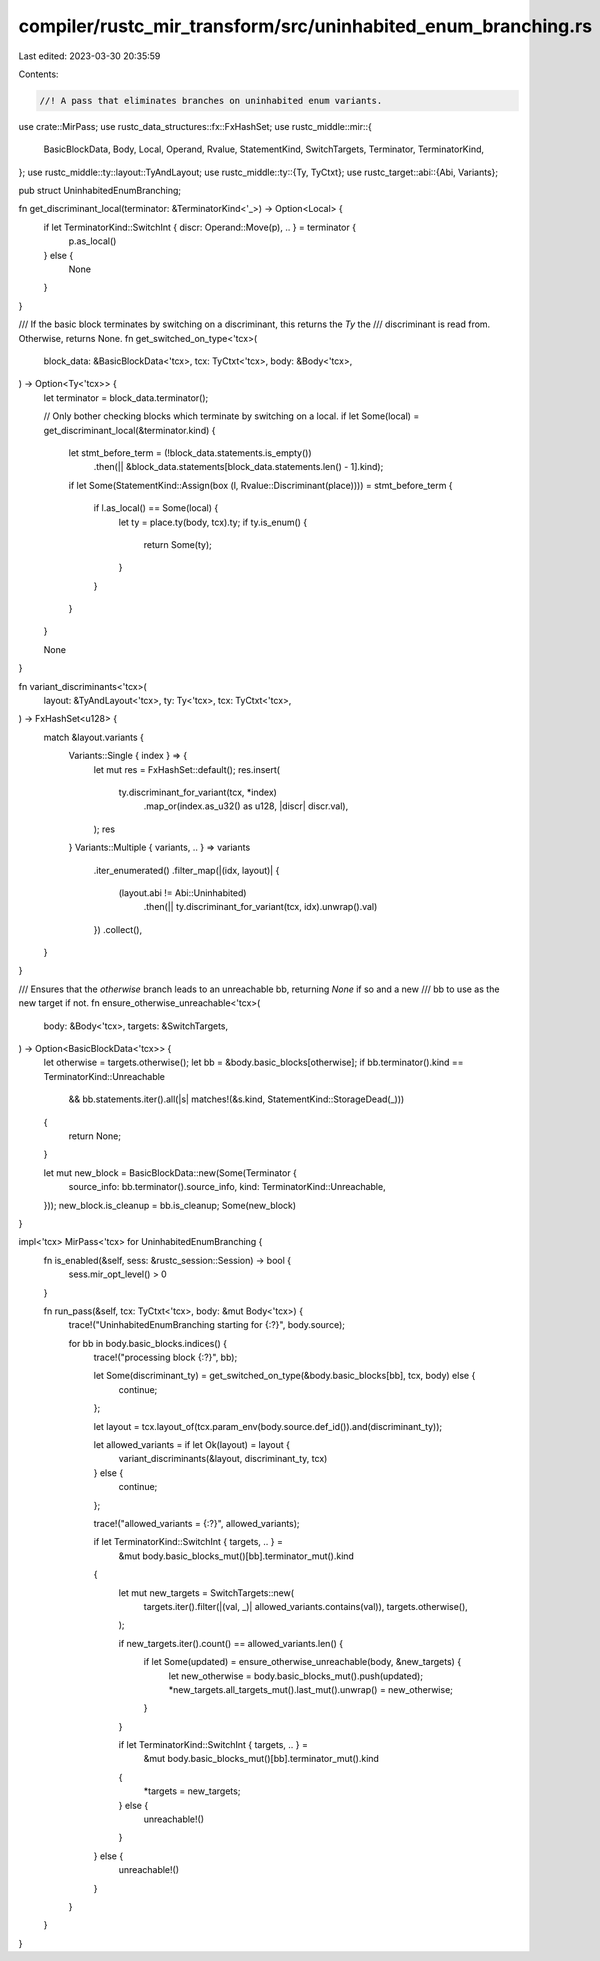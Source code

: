 compiler/rustc_mir_transform/src/uninhabited_enum_branching.rs
==============================================================

Last edited: 2023-03-30 20:35:59

Contents:

.. code-block:: rs

    //! A pass that eliminates branches on uninhabited enum variants.

use crate::MirPass;
use rustc_data_structures::fx::FxHashSet;
use rustc_middle::mir::{
    BasicBlockData, Body, Local, Operand, Rvalue, StatementKind, SwitchTargets, Terminator,
    TerminatorKind,
};
use rustc_middle::ty::layout::TyAndLayout;
use rustc_middle::ty::{Ty, TyCtxt};
use rustc_target::abi::{Abi, Variants};

pub struct UninhabitedEnumBranching;

fn get_discriminant_local(terminator: &TerminatorKind<'_>) -> Option<Local> {
    if let TerminatorKind::SwitchInt { discr: Operand::Move(p), .. } = terminator {
        p.as_local()
    } else {
        None
    }
}

/// If the basic block terminates by switching on a discriminant, this returns the `Ty` the
/// discriminant is read from. Otherwise, returns None.
fn get_switched_on_type<'tcx>(
    block_data: &BasicBlockData<'tcx>,
    tcx: TyCtxt<'tcx>,
    body: &Body<'tcx>,
) -> Option<Ty<'tcx>> {
    let terminator = block_data.terminator();

    // Only bother checking blocks which terminate by switching on a local.
    if let Some(local) = get_discriminant_local(&terminator.kind) {
        let stmt_before_term = (!block_data.statements.is_empty())
            .then(|| &block_data.statements[block_data.statements.len() - 1].kind);

        if let Some(StatementKind::Assign(box (l, Rvalue::Discriminant(place)))) = stmt_before_term
        {
            if l.as_local() == Some(local) {
                let ty = place.ty(body, tcx).ty;
                if ty.is_enum() {
                    return Some(ty);
                }
            }
        }
    }

    None
}

fn variant_discriminants<'tcx>(
    layout: &TyAndLayout<'tcx>,
    ty: Ty<'tcx>,
    tcx: TyCtxt<'tcx>,
) -> FxHashSet<u128> {
    match &layout.variants {
        Variants::Single { index } => {
            let mut res = FxHashSet::default();
            res.insert(
                ty.discriminant_for_variant(tcx, *index)
                    .map_or(index.as_u32() as u128, |discr| discr.val),
            );
            res
        }
        Variants::Multiple { variants, .. } => variants
            .iter_enumerated()
            .filter_map(|(idx, layout)| {
                (layout.abi != Abi::Uninhabited)
                    .then(|| ty.discriminant_for_variant(tcx, idx).unwrap().val)
            })
            .collect(),
    }
}

/// Ensures that the `otherwise` branch leads to an unreachable bb, returning `None` if so and a new
/// bb to use as the new target if not.
fn ensure_otherwise_unreachable<'tcx>(
    body: &Body<'tcx>,
    targets: &SwitchTargets,
) -> Option<BasicBlockData<'tcx>> {
    let otherwise = targets.otherwise();
    let bb = &body.basic_blocks[otherwise];
    if bb.terminator().kind == TerminatorKind::Unreachable
        && bb.statements.iter().all(|s| matches!(&s.kind, StatementKind::StorageDead(_)))
    {
        return None;
    }

    let mut new_block = BasicBlockData::new(Some(Terminator {
        source_info: bb.terminator().source_info,
        kind: TerminatorKind::Unreachable,
    }));
    new_block.is_cleanup = bb.is_cleanup;
    Some(new_block)
}

impl<'tcx> MirPass<'tcx> for UninhabitedEnumBranching {
    fn is_enabled(&self, sess: &rustc_session::Session) -> bool {
        sess.mir_opt_level() > 0
    }

    fn run_pass(&self, tcx: TyCtxt<'tcx>, body: &mut Body<'tcx>) {
        trace!("UninhabitedEnumBranching starting for {:?}", body.source);

        for bb in body.basic_blocks.indices() {
            trace!("processing block {:?}", bb);

            let Some(discriminant_ty) = get_switched_on_type(&body.basic_blocks[bb], tcx, body) else {
                continue;
            };

            let layout = tcx.layout_of(tcx.param_env(body.source.def_id()).and(discriminant_ty));

            let allowed_variants = if let Ok(layout) = layout {
                variant_discriminants(&layout, discriminant_ty, tcx)
            } else {
                continue;
            };

            trace!("allowed_variants = {:?}", allowed_variants);

            if let TerminatorKind::SwitchInt { targets, .. } =
                &mut body.basic_blocks_mut()[bb].terminator_mut().kind
            {
                let mut new_targets = SwitchTargets::new(
                    targets.iter().filter(|(val, _)| allowed_variants.contains(val)),
                    targets.otherwise(),
                );

                if new_targets.iter().count() == allowed_variants.len() {
                    if let Some(updated) = ensure_otherwise_unreachable(body, &new_targets) {
                        let new_otherwise = body.basic_blocks_mut().push(updated);
                        *new_targets.all_targets_mut().last_mut().unwrap() = new_otherwise;
                    }
                }

                if let TerminatorKind::SwitchInt { targets, .. } =
                    &mut body.basic_blocks_mut()[bb].terminator_mut().kind
                {
                    *targets = new_targets;
                } else {
                    unreachable!()
                }
            } else {
                unreachable!()
            }
        }
    }
}


